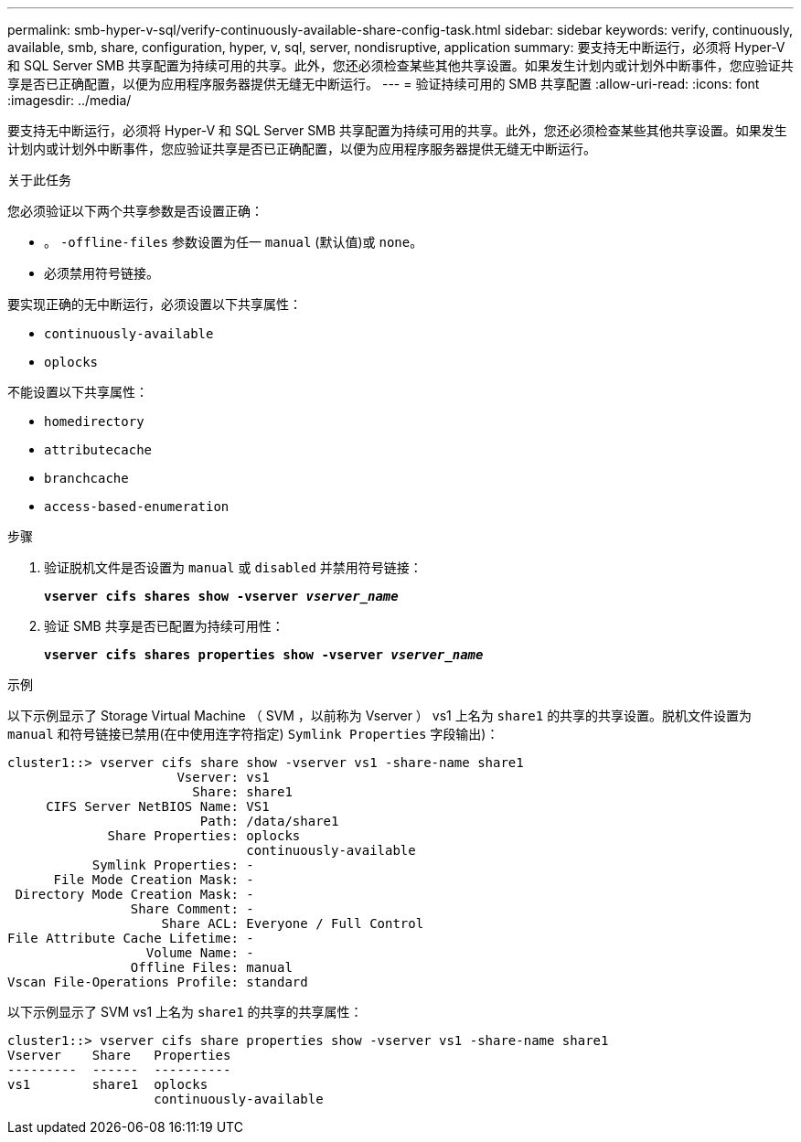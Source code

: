 ---
permalink: smb-hyper-v-sql/verify-continuously-available-share-config-task.html 
sidebar: sidebar 
keywords: verify, continuously, available, smb, share, configuration, hyper, v, sql, server, nondisruptive, application 
summary: 要支持无中断运行，必须将 Hyper-V 和 SQL Server SMB 共享配置为持续可用的共享。此外，您还必须检查某些其他共享设置。如果发生计划内或计划外中断事件，您应验证共享是否已正确配置，以便为应用程序服务器提供无缝无中断运行。 
---
= 验证持续可用的 SMB 共享配置
:allow-uri-read: 
:icons: font
:imagesdir: ../media/


[role="lead"]
要支持无中断运行，必须将 Hyper-V 和 SQL Server SMB 共享配置为持续可用的共享。此外，您还必须检查某些其他共享设置。如果发生计划内或计划外中断事件，您应验证共享是否已正确配置，以便为应用程序服务器提供无缝无中断运行。

.关于此任务
您必须验证以下两个共享参数是否设置正确：

* 。 `-offline-files` 参数设置为任一 `manual` (默认值)或 `none`。
* 必须禁用符号链接。


要实现正确的无中断运行，必须设置以下共享属性：

* `continuously-available`
* `oplocks`


不能设置以下共享属性：

* `homedirectory`
* `attributecache`
* `branchcache`
* `access-based-enumeration`


.步骤
. 验证脱机文件是否设置为 `manual` 或 `disabled` 并禁用符号链接：
+
`*vserver cifs shares show -vserver _vserver_name_*`

. 验证 SMB 共享是否已配置为持续可用性：
+
`*vserver cifs shares properties show -vserver _vserver_name_*`



.示例
以下示例显示了 Storage Virtual Machine （ SVM ，以前称为 Vserver ） vs1 上名为 `share1` 的共享的共享设置。脱机文件设置为 `manual` 和符号链接已禁用(在中使用连字符指定) `Symlink Properties` 字段输出)：

[listing]
----
cluster1::> vserver cifs share show -vserver vs1 -share-name share1
                      Vserver: vs1
                        Share: share1
     CIFS Server NetBIOS Name: VS1
                         Path: /data/share1
             Share Properties: oplocks
                               continuously-available
           Symlink Properties: -
      File Mode Creation Mask: -
 Directory Mode Creation Mask: -
                Share Comment: -
                    Share ACL: Everyone / Full Control
File Attribute Cache Lifetime: -
                  Volume Name: -
                Offline Files: manual
Vscan File-Operations Profile: standard
----
以下示例显示了 SVM vs1 上名为 `share1` 的共享的共享属性：

[listing]
----
cluster1::> vserver cifs share properties show -vserver vs1 -share-name share1
Vserver    Share   Properties
---------  ------  ----------
vs1        share1  oplocks
                   continuously-available
----